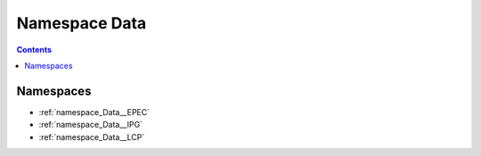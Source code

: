 
.. _namespace_Data:

Namespace Data
==============


.. contents:: Contents
   :local:
   :backlinks: none





Namespaces
----------


- :ref:`namespace_Data__EPEC`

- :ref:`namespace_Data__IPG`

- :ref:`namespace_Data__LCP`

